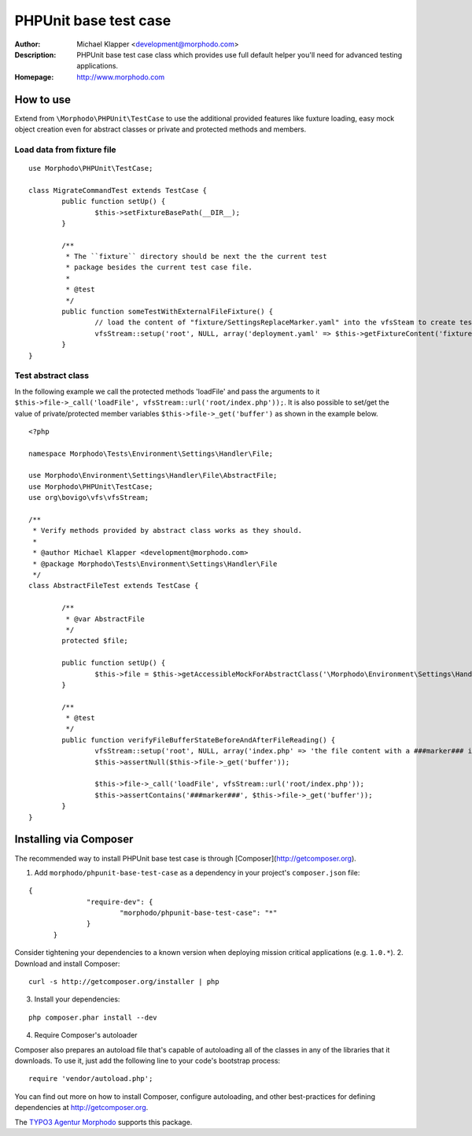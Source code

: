 ++++++++++++++++++++++++
PHPUnit base test case
++++++++++++++++++++++++
:Author: Michael Klapper <development@morphodo.com>
:Description: PHPUnit base test case class which provides use full default helper you'll need for advanced testing applications.
:Homepage: http://www.morphodo.com

How to use
========================

Extend from ``\Morphodo\PHPUnit\TestCase`` to use the additional provided features like fuxture loading, 
easy mock object creation even for abstract classes or private and protected methods and members.

Load data from fixture file
-------------

::

	use Morphodo\PHPUnit\TestCase;
	    
	class MigrateCommandTest extends TestCase {
		public function setUp() {
			$this->setFixtureBasePath(__DIR__);
		}
		
		/**
		 * The ``fixture`` directory should be next the the current test
		 * package besides the current test case file.
		 *
		 * @test
		 */
		public function someTestWithExternalFileFixture() {
			// load the content of "fixture/SettingsReplaceMarker.yaml" into the vfsSteam to create test filesystem files.
			vfsStream::setup('root', NULL, array('deployment.yaml' => $this->getFixtureContent('fixture/SettingsReplaceMarker.yaml')));
		}
	}


Test abstract class
-------------
In the following example we call the protected methods 'loadFile' and pass the arguments to it ``$this->file->_call('loadFile', vfsStream::url('root/index.php'));``.
It is also possible to set/get the value of private/protected member variables ``$this->file->_get('buffer')`` as shown in the example below.

::

	<?php
	
	namespace Morphodo\Tests\Environment\Settings\Handler\File;
	
	use Morphodo\Environment\Settings\Handler\File\AbstractFile;
	use Morphodo\PHPUnit\TestCase;
	use org\bovigo\vfs\vfsStream;
	
	/**
	 * Verify methods provided by abstract class works as they should.
	 *
	 * @author Michael Klapper <development@morphodo.com>
	 * @package Morphodo\Tests\Environment\Settings\Handler\File
	 */
	class AbstractFileTest extends TestCase {
	
		/**
		 * @var AbstractFile
		 */
		protected $file;
	
		public function setUp() {
			$this->file = $this->getAccessibleMockForAbstractClass('\Morphodo\Environment\Settings\Handler\File\AbstractFile');
		}
	
		/**
		 * @test
		 */
		public function verifyFileBufferStateBeforeAndAfterFileReading() {
			vfsStream::setup('root', NULL, array('index.php' => 'the file content with a ###marker### in between.'));
			$this->assertNull($this->file->_get('buffer'));
	
			$this->file->_call('loadFile', vfsStream::url('root/index.php'));
			$this->assertContains('###marker###', $this->file->_get('buffer'));
		}
	}


Installing via Composer
========================
The recommended way to install PHPUnit base test case is through [Composer](http://getcomposer.org).

1. Add ``morphodo/phpunit-base-test-case`` as a dependency in your project's ``composer.json`` file:

::

  {
		"require-dev": {
			"morphodo/phpunit-base-test-case": "*"
		}
	}

Consider tightening your dependencies to a known version when deploying mission critical applications (e.g. ``1.0.*``).
2. Download and install Composer:

::

  curl -s http://getcomposer.org/installer | php

3. Install your dependencies:

::

	php composer.phar install --dev

4. Require Composer's autoloader

Composer also prepares an autoload file that's capable of autoloading all of the classes in any of the libraries that it downloads. To use it, just add the following line to your code's bootstrap process:

::

	require 'vendor/autoload.php';

You can find out more on how to install Composer, configure autoloading, and other best-practices for defining dependencies at http://getcomposer.org.


The `TYPO3 Agentur`_ Morphodo_ supports this package.

.. _TYPO3 Agentur: http://www.morphodo.com/de/typo3-agentur.html
.. _Morphodo: http://www.morphodo.com/de/the-web-company.html

